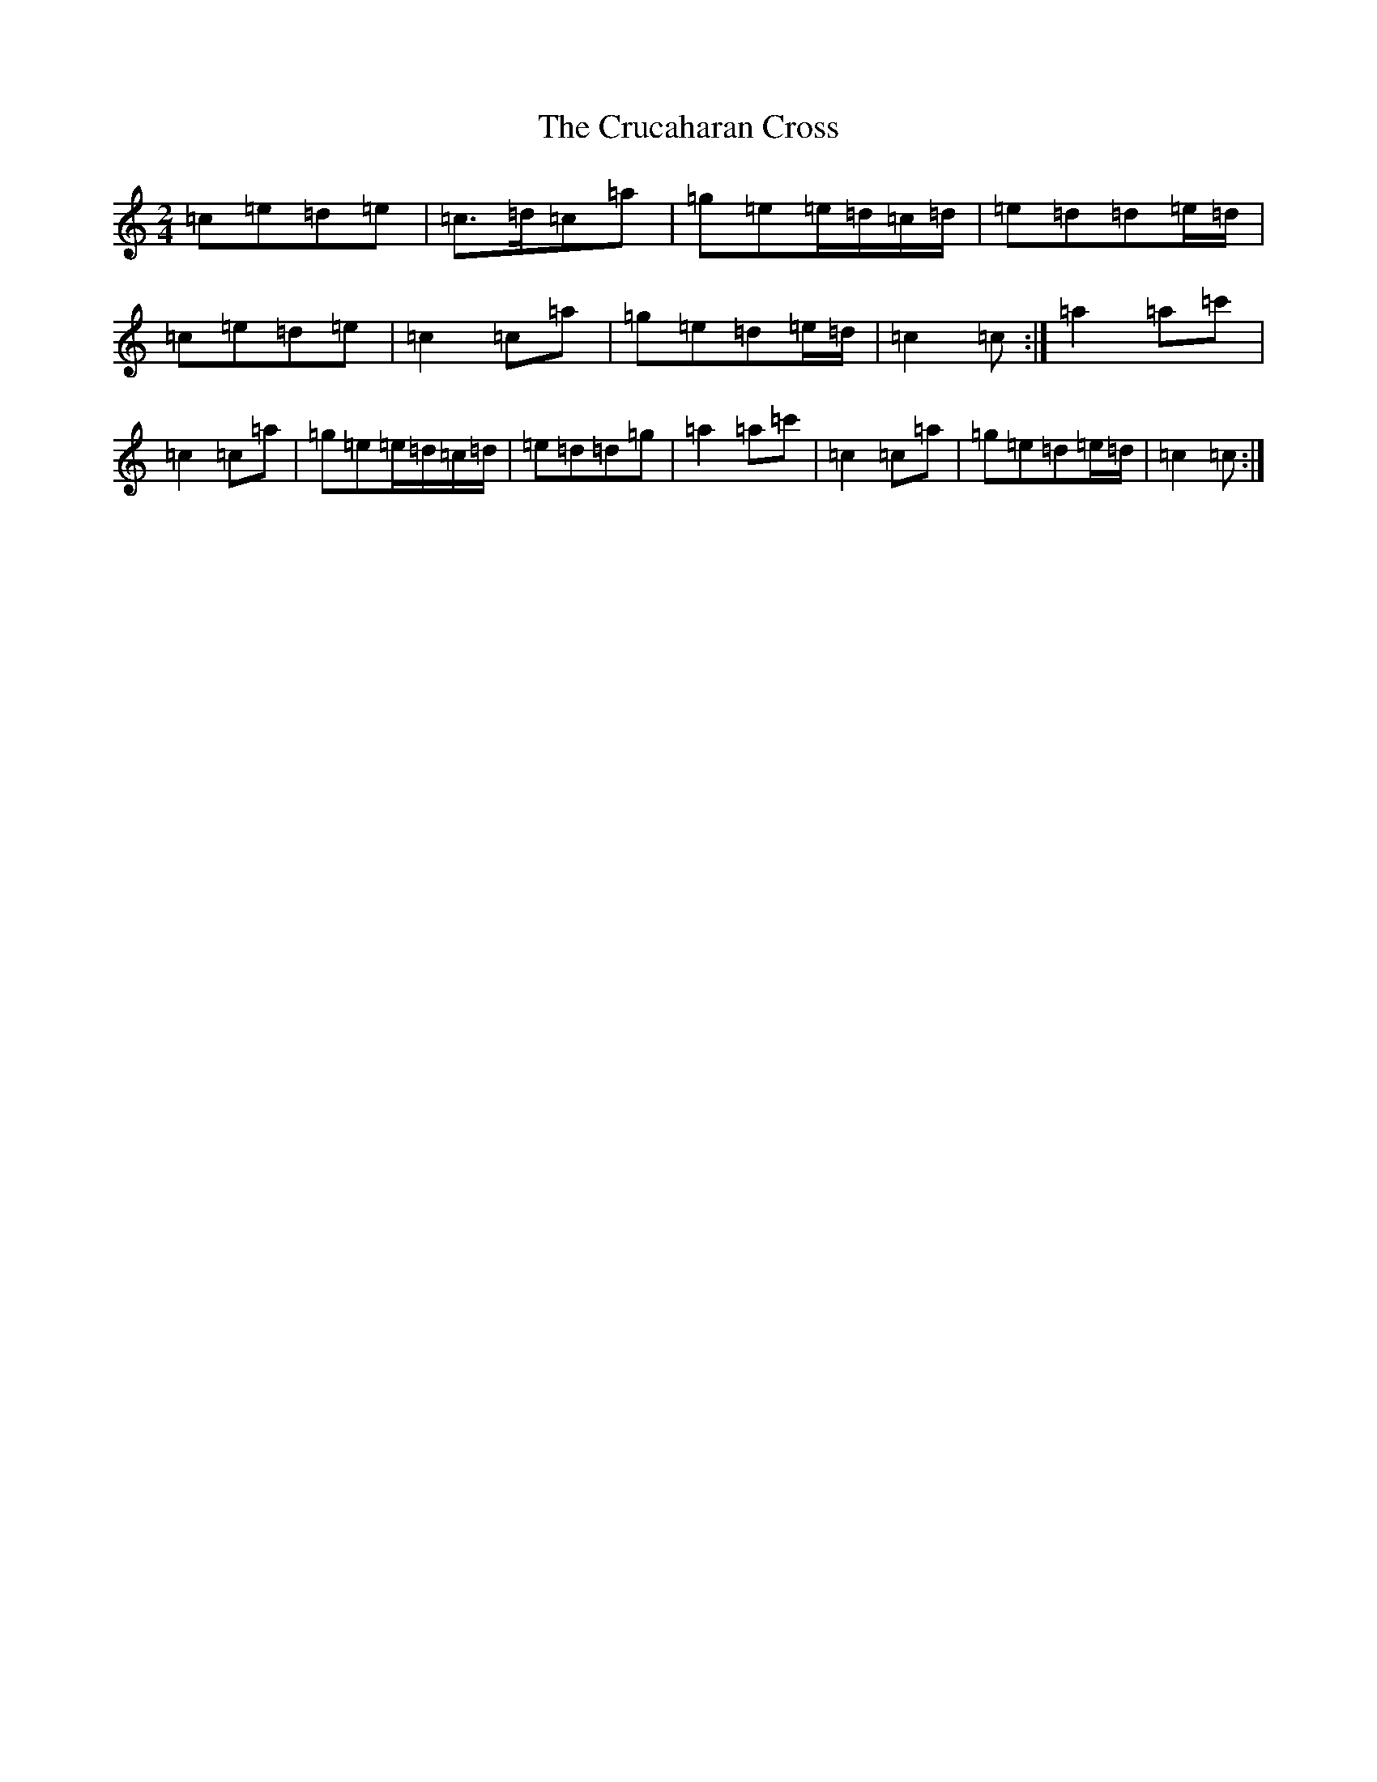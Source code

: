 X: 4478
T: Crucaharan Cross, The
S: https://thesession.org/tunes/3533#setting9885
Z: A Major
R: polka
M:2/4
L:1/8
K: C Major
=c=e=d=e|=c>=d=c=a|=g=e=e/2=d/2=c/2=d/2|=e=d=d=e/2=d/2|=c=e=d=e|=c2=c=a|=g=e=d=e/2=d/2|=c2=c:|=a2=a=c'|=c2=c=a|=g=e=e/2=d/2=c/2=d/2|=e=d=d=g|=a2=a=c'|=c2=c=a|=g=e=d=e/2=d/2|=c2=c:|